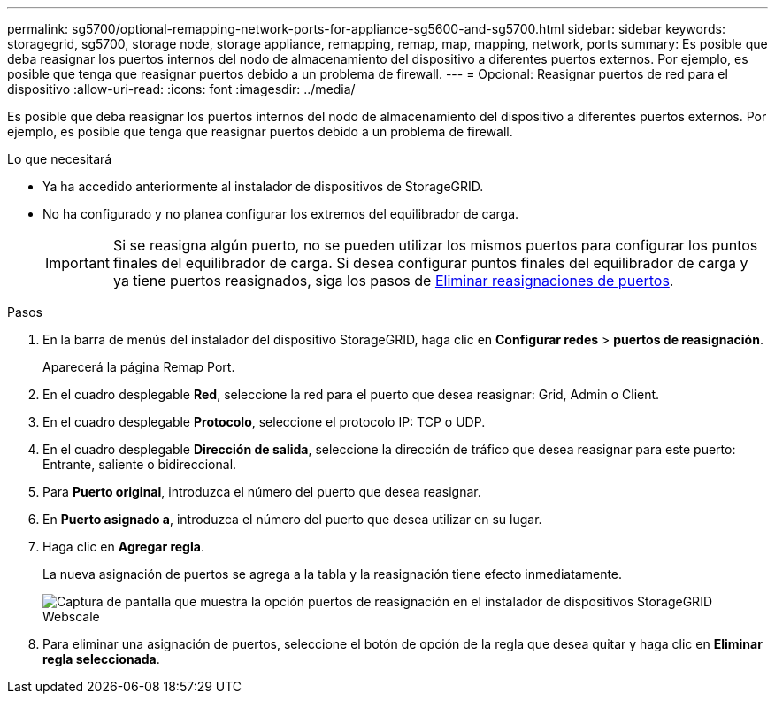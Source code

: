 ---
permalink: sg5700/optional-remapping-network-ports-for-appliance-sg5600-and-sg5700.html 
sidebar: sidebar 
keywords: storagegrid, sg5700, storage node, storage appliance, remapping, remap, map, mapping, network, ports 
summary: Es posible que deba reasignar los puertos internos del nodo de almacenamiento del dispositivo a diferentes puertos externos. Por ejemplo, es posible que tenga que reasignar puertos debido a un problema de firewall. 
---
= Opcional: Reasignar puertos de red para el dispositivo
:allow-uri-read: 
:icons: font
:imagesdir: ../media/


[role="lead"]
Es posible que deba reasignar los puertos internos del nodo de almacenamiento del dispositivo a diferentes puertos externos. Por ejemplo, es posible que tenga que reasignar puertos debido a un problema de firewall.

.Lo que necesitará
* Ya ha accedido anteriormente al instalador de dispositivos de StorageGRID.
* No ha configurado y no planea configurar los extremos del equilibrador de carga.
+

IMPORTANT: Si se reasigna algún puerto, no se pueden utilizar los mismos puertos para configurar los puntos finales del equilibrador de carga. Si desea configurar puntos finales del equilibrador de carga y ya tiene puertos reasignados, siga los pasos de xref:../maintain/removing-port-remaps.adoc[Eliminar reasignaciones de puertos].



.Pasos
. En la barra de menús del instalador del dispositivo StorageGRID, haga clic en *Configurar redes* > *puertos de reasignación*.
+
Aparecerá la página Remap Port.

. En el cuadro desplegable *Red*, seleccione la red para el puerto que desea reasignar: Grid, Admin o Client.
. En el cuadro desplegable *Protocolo*, seleccione el protocolo IP: TCP o UDP.
. En el cuadro desplegable *Dirección de salida*, seleccione la dirección de tráfico que desea reasignar para este puerto: Entrante, saliente o bidireccional.
. Para *Puerto original*, introduzca el número del puerto que desea reasignar.
. En *Puerto asignado a*, introduzca el número del puerto que desea utilizar en su lugar.
. Haga clic en *Agregar regla*.
+
La nueva asignación de puertos se agrega a la tabla y la reasignación tiene efecto inmediatamente.

+
image::../media/remap_ports.gif[Captura de pantalla que muestra la opción puertos de reasignación en el instalador de dispositivos StorageGRID Webscale]

. Para eliminar una asignación de puertos, seleccione el botón de opción de la regla que desea quitar y haga clic en *Eliminar regla seleccionada*.

